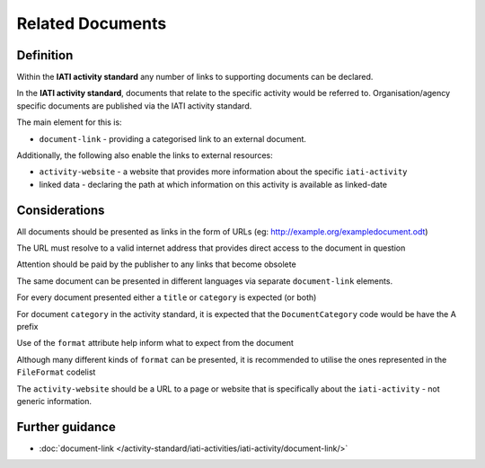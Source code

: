Related Documents
=================

Definition
----------
Within the **IATI activity standard** any number of links to supporting documents can be declared.

In the **IATI activity standard**, documents that relate to the specific activity would be referred to.  Organisation/agency specific documents are published via the IATI activity standard.

The main element for this is:

* ``document-link`` - providing a categorised link to an external document.

Additionally, the following also enable the links to external resources:

* ``activity-website``  - a website that provides more information about the specific ``iati-activity``
* linked data - declaring the path at which information on this activity is available as linked-date

Considerations
--------------
All documents should be presented as links in the form of URLs (eg: http://example.org/exampledocument.odt)

The URL must resolve to a valid internet address that provides direct access to the document in question

Attention should be paid by the publisher to any links that become obsolete

The same document can be presented in different languages via separate ``document-link`` elements.

For every document presented either a ``title`` or ``category`` is expected (or both)

For document ``category`` in the activity standard, it is expected that the ``DocumentCategory`` code would be have the A prefix

Use of the ``format`` attribute help inform what to expect from the document

Although many different kinds of ``format`` can be presented, it is recommended to utilise the ones represented in the ``FileFormat`` codelist

The ``activity-website`` should be a URL to a page or website that is specifically about the ``iati-activity`` - not generic information.



Further guidance
----------------

* :doc:`document-link </activity-standard/iati-activities/iati-activity/document-link/>`
